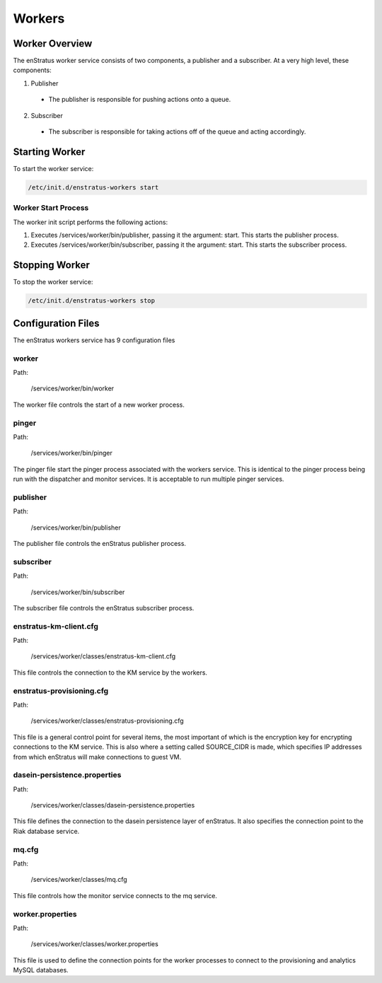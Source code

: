 .. _workers:

Workers
=======

Worker Overview
----------------
The enStratus worker service consists of two components, a publisher and a subscriber. At a very high level,
these components:

1. Publisher

  - The publisher is responsible for pushing actions onto a queue. 

2. Subscriber

  - The subscriber is responsible for taking actions off of the queue and acting accordingly.

Starting Worker
---------------
To start the worker service:

.. code-block:: bash

	/etc/init.d/enstratus-workers start

Worker Start Process
~~~~~~~~~~~~~~~~~~~~~
The worker init script performs the following actions:

#. Executes /services/worker/bin/publisher, passing it the argument: start. This starts the publisher process.
#. Executes /services/worker/bin/subscriber, passing it the argument: start. This starts the subscriber process.

Stopping Worker
---------------
To stop the worker service:

.. code-block:: bash

	/etc/init.d/enstratus-workers stop

Configuration Files
-------------------

The enStratus workers service has 9 configuration files

.. hlist::
   :columns: 3

   * dasein-persistence.properties
   * enstratus-km-client.cfg
   * enstratus-provisioning.cfg
   * worker.properties
   * mq.cfg
   * pinger
   * worker
   * publisher
   * subscriber

worker
~~~~~~

Path:

  /services/worker/bin/worker

The worker file controls the start of a new worker process. 

pinger
~~~~~

Path:

  /services/worker/bin/pinger

The pinger file start the pinger process associated with the workers service. This is
identical to the pinger process being run with the dispatcher and monitor services. It is
acceptable to run multiple pinger services.

publisher
~~~~~~~~~

Path:

  /services/worker/bin/publisher

The publisher file controls the enStratus publisher process.

subscriber
~~~~~~~~~~

Path:

  /services/worker/bin/subscriber

The subscriber file controls the enStratus subscriber process.

enstratus-km-client.cfg
~~~~~~~~~~~~~~~~~~~~~~~

Path:

  /services/worker/classes/enstratus-km-client.cfg

This file controls the connection to the KM service by the workers. 

enstratus-provisioning.cfg
~~~~~~~~~~~~~~~~~~~~~~~~~~

Path:

  /services/worker/classes/enstratus-provisioning.cfg

This file is a general control point for several items, the most important of which is the
encryption key for encrypting connections to the KM service. This is also where a setting
called SOURCE_CIDR is made, which specifies IP addresses from which enStratus will make
connections to guest VM.

dasein-persistence.properties
~~~~~~~~~~~~~~~~~~~~~~~~~~~~~

Path:

  /services/worker/classes/dasein-persistence.properties

This file defines the connection to the dasein persistence layer of enStratus. It also
specifies the connection point to the Riak database service.

mq.cfg
~~~~~~

Path:

  /services/worker/classes/mq.cfg

This file controls how the monitor service connects to the mq service.

worker.properties
~~~~~~~~~~~~~~~~~

Path:

  /services/worker/classes/worker.properties

This file is used to define the connection points for the worker processes
to connect to the provisioning and analytics MySQL databases.

